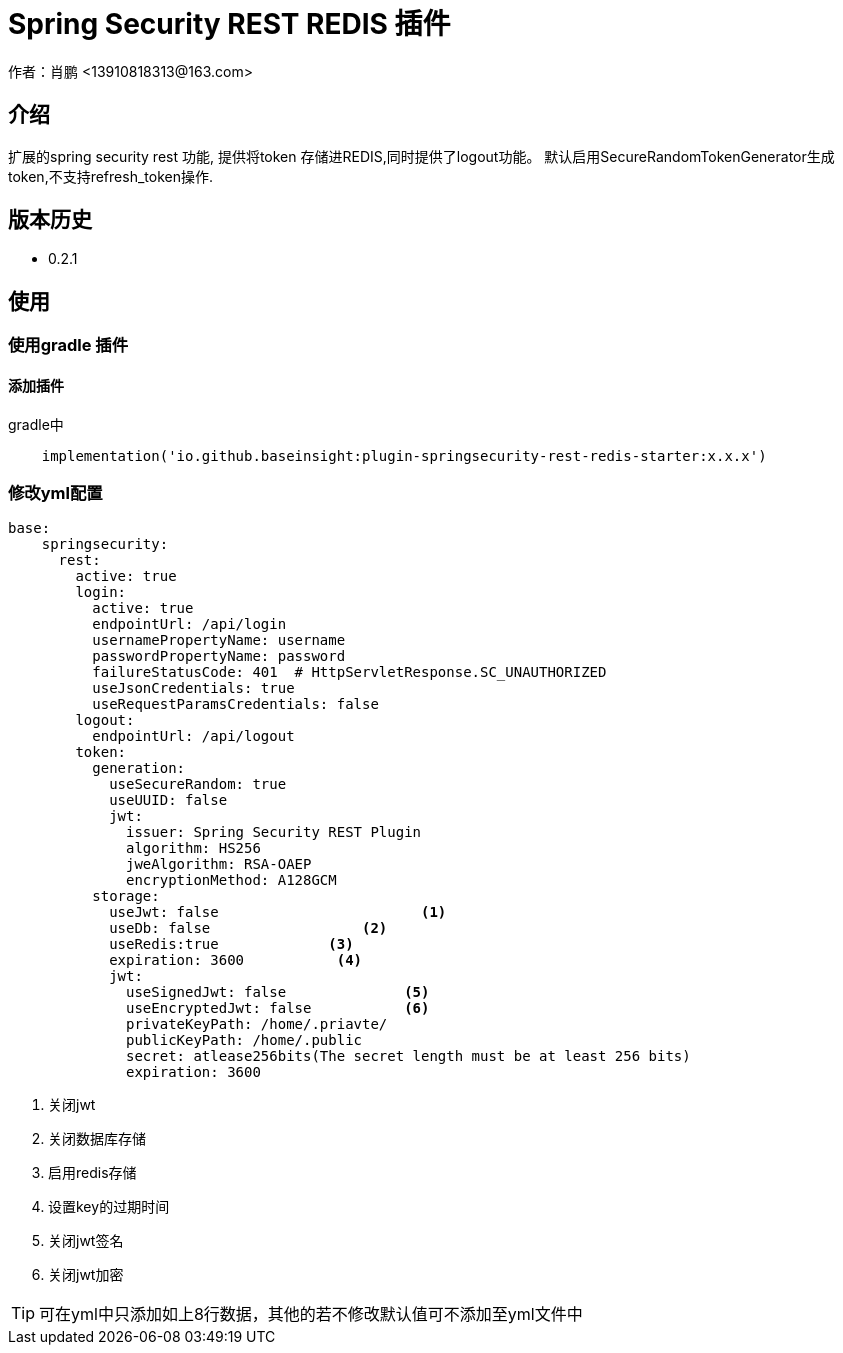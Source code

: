 = Spring Security REST REDIS 插件
作者：肖鹏 <13910818313@163.com>

:source-highlighter: highlight.js
:imagesdir: images
:sourcedir: ../../main/java
:build-gradle: ../../../build.gradle

[[介绍]]
== 介绍
扩展的spring security rest 功能, 提供将token 存储进REDIS,同时提供了logout功能。
默认启用SecureRandomTokenGenerator生成token,不支持refresh_token操作.

[[版本历史]]

== 版本历史

*  0.2.1

[[使用]]
== 使用

=== 使用gradle 插件

==== 添加插件
gradle中
[source,groovy]
----
    implementation('io.github.baseinsight:plugin-springsecurity-rest-redis-starter:x.x.x')
----


=== 修改yml配置

[source,yml]
----
base:
    springsecurity:
      rest:
        active: true
        login:
          active: true
          endpointUrl: /api/login
          usernamePropertyName: username
          passwordPropertyName: password
          failureStatusCode: 401  # HttpServletResponse.SC_UNAUTHORIZED
          useJsonCredentials: true
          useRequestParamsCredentials: false
        logout:
          endpointUrl: /api/logout
        token:
          generation:
            useSecureRandom: true
            useUUID: false
            jwt:
              issuer: Spring Security REST Plugin
              algorithm: HS256
              jweAlgorithm: RSA-OAEP
              encryptionMethod: A128GCM
          storage:
            useJwt: false                        <1>
            useDb: false                  <2>
            useRedis:true             <3>
            expiration: 3600           <4>
            jwt:
              useSignedJwt: false              <5>
              useEncryptedJwt: false           <6>
              privateKeyPath: /home/.priavte/
              publicKeyPath: /home/.public
              secret: atlease256bits(The secret length must be at least 256 bits)
              expiration: 3600
----
<1> 关闭jwt
<2> 关闭数据库存储
<3> 启用redis存储
<4> 设置key的过期时间
<7> 关闭jwt签名
<8> 关闭jwt加密

TIP: 可在yml中只添加如上8行数据，其他的若不修改默认值可不添加至yml文件中


